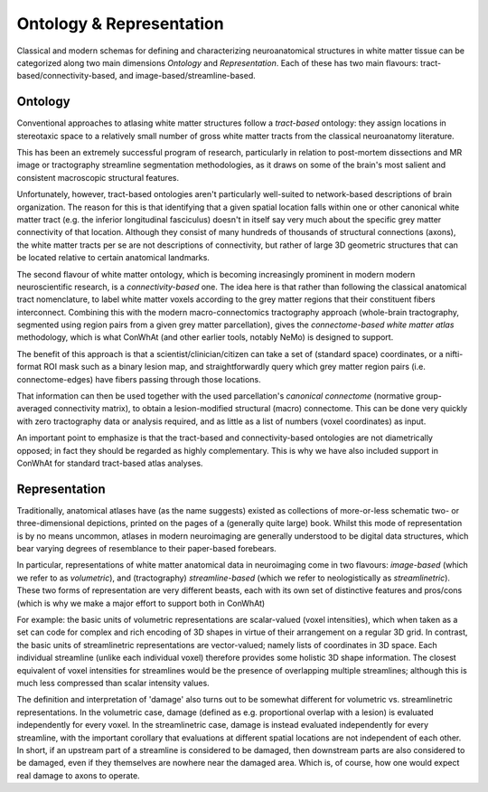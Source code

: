 =========================
Ontology & Representation
=========================


Classical and modern schemas for defining and characterizing neuroanatomical structures in white matter tissue can be categorized along two main dimensions *Ontology* and *Representation*. Each of these has two main flavours: tract-based/connectivity-based, and image-based/streamline-based.


Ontology
---------

Conventional approaches to atlasing white matter structures follow a *tract-based* ontology: they assign locations in stereotaxic space to a relatively small number of gross white matter tracts from the classical neuroanatomy literature.

This has been an extremely successful program of research, particularly in relation to post-mortem dissections and MR image or tractography streamline segmentation methodologies, as it draws on some of the brain's most salient and consistent macroscopic structural features. 

Unfortunately, however, tract-based ontologies aren't particularly well-suited to network-based descriptions of brain organization. The reason for this is that identifying that a given spatial location falls within one or other canonical white matter tract (e.g. the inferior longitudinal fasciculus) doesn't in itself say very much about the specific grey matter connectivity of that location. Although they consist of many hundreds of thousands of structural connections (axons), the white matter tracts per se are not descriptions of connectivity, but rather of large 3D geometric structures that can be located relative to certain anatomical landmarks. 

The second flavour of white matter ontology, which is becoming increasingly prominent in modern modern neuroscientific research, is a *connectivity-based* one. The idea here is that rather than following the classical anatomical tract nomenclature, to label white matter voxels according to the grey matter regions that their constituent fibers interconnect. Combining this with the modern macro-connectomics tractography approach (whole-brain tractography, segmented using region pairs from a given grey matter parcellation), gives the *connectome-based white matter atlas* methodology,  which is what ConWhAt (and other earlier tools, notably NeMo) is designed to support. 

The benefit of this approach is that a scientist/clinician/citizen can take a set of (standard space) coordinates, or a nifti-format ROI mask such as a binary lesion map, and straightforwardly query which grey matter region pairs (i.e. connectome-edges) have fibers passing through those locations.

That information can then be used together with the used parcellation's *canonical connectome* (normative group-averaged connectivity matrix), to obtain a lesion-modified structural (macro) connectome. This can be done very quickly with zero tractography data or analysis required, and as little as a list of numbers (voxel coordinates) as input.

An important point to emphasize is that the tract-based and connectivity-based ontologies are not diametrically opposed; in fact they should be regarded as highly complementary. This is why we have also included support in ConWhAt for standard tract-based atlas analyses. 



Representation 
--------------

Traditionally, anatomical atlases have (as the name suggests) existed as collections of more-or-less schematic two- or three-dimensional depictions, printed on the pages of a (generally quite large) book. Whilst this mode of representation is by no means uncommon, atlases in modern neuroimaging are generally understood to be digital data structures, which bear varying degrees of resemblance to their paper-based forebears. 

In particular, representations of white matter anatomical data in neuroimaging come in two flavours: *image-based* (which we refer to as *volumetric*), and (tractography) *streamline-based* (which we refer to neologistically as *streamlinetric*). These two forms of representation are very different beasts, each with its own set of distinctive features and pros/cons (which is why we make a major effort to support both in ConWhAt)

For example: the basic units of volumetric representations are scalar-valued (voxel intensities), which when taken as a set can code for complex and rich encoding of 3D shapes in virtue of their arrangement on a regular 3D grid. In contrast, the basic units of streamlinetric representations are vector-valued; namely lists of coordinates in 3D space. Each individual streamline (unlike each individual voxel) therefore provides some holistic 3D shape information. The closest equivalent of voxel intensities for streamlines would be the presence of overlapping multiple streamlines; although this is much less compressed than scalar intensity values. 
 
The definition and interpretation of 'damage' also turns out to be somewhat different for volumetric vs. streamlinetric representations. In the volumetric case, damage (defined as e.g. proportional overlap with a lesion) is evaluated independently for every voxel. In the streamlinetric case, damage is instead evaluated independently for every streamline, with the important corollary that evaluations at different spatial locations are not independent of each other. In short, if an upstream part of a streamline is considered to be damaged, then downstream parts are also considered to be damaged, even if they themselves are nowhere near the damaged area. Which is, of course, how one would expect real damage to axons to operate. 










